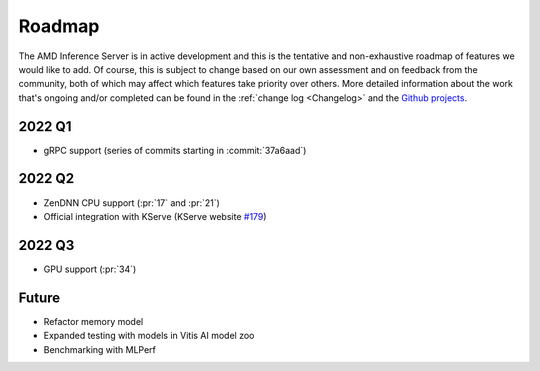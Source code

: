 ..
    Copyright 2022 Xilinx, Inc.
    Copyright 2022 Advanced Micro Devices, Inc.

    Licensed under the Apache License, Version 2.0 (the "License");
    you may not use this file except in compliance with the License.
    You may obtain a copy of the License at

        http://www.apache.org/licenses/LICENSE-2.0

    Unless required by applicable law or agreed to in writing, software
    distributed under the License is distributed on an "AS IS" BASIS,
    WITHOUT WARRANTIES OR CONDITIONS OF ANY KIND, either express or implied.
    See the License for the specific language governing permissions and
    limitations under the License.

Roadmap
=======

The AMD Inference Server is in active development and this is the tentative and non-exhaustive roadmap of features we would like to add.
Of course, this is subject to change based on our own assessment and on feedback from the community, both of which may affect which features take priority over others.
More detailed information about the work that's ongoing and/or completed can be found in the :ref:`change log <Changelog>` and the `Github projects <https://github.com/Xilinx/inference-server/projects>`__.

2022 Q1
-------

- gRPC support (series of commits starting in :commit:`37a6aad`)

2022 Q2
-------

- ZenDNN CPU support (:pr:`17` and :pr:`21`)
- Official integration with KServe (KServe website `#179 <https://github.com/kserve/website/pull/179>`__)

2022 Q3
-------

- GPU support (:pr:`34`)

Future
------

- Refactor memory model
- Expanded testing with models in Vitis AI model zoo
- Benchmarking with MLPerf
